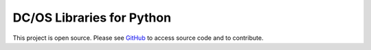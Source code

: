 DC/OS Libraries for Python
==========================

This project is open source. Please see GitHub_ to access source code and to contribute.

.. _GitHub: https://github.com/dirkjonker/dcos-python
